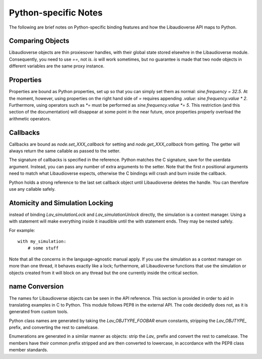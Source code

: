 Python-specific Notes
==============================

The following are brief notes on Python-specific binding features and how the Libaudioverse API maps to Python.

Comparing Objects
--------------------

Libaudioverse objects are thin proxiesover handles, with their global state stored elsewhre in the Libaudioverse module.
Consequently, you need to use `==`, not `is`.
`is` will work sometimes, but no guarantee is made that two node objects in different variables are the same proxy instance.

Properties
--------------------

Properties are bound as Python properties, set up so that you can simply set them as normal: `sine.frequency = 32.5`.
At the moment, however, using properties on the right hand side of `=` requires appending `.value`: `sine.frequency.value * 2`.
Furthermore, using operators such as `*=` must be performed as `sine.frequency.value *= 5`.
This restriction (and this section of the documentation) will disappear at some point in the near future, once properties properly overload the arithmetic operators.

Callbacks
--------------------

Callbacks are bound as `node.set_XXX_callback` for setting and `node.get_XXX_callback` from getting.
The getter will always return the same callable as passed to the setter.

The signature of callbacks is specified in the reference.
Python matches the C signature, save for the userdata argument.
Instead, you can pass any number of extra arguments to the setter.
Note that the first `n` positional arguments need to match what Libaudioverse expects, otherwise the C bindings will crash and burn inside the callback.

Python holds a strong reference to the last set callback object until Libaudioverse deletes the handle.
You can therefore use any callable safely.


Atomicity and Simulation Locking
----------------------------------------

instead of binding `Lav_simulationLock` and `Lav_simulationUnlock` directly, the simulation is a context manager.
Using a with statement will make everything inside it inaudible until the with statement ends.
They may be nested safely.

For example::

   with my_simulation:
       # some stuff

Note that all the concerns in the language-agnostic manual apply.
If you use the simulation as a context manager on more than one thread, it behaves exactly like a lock; furthermore, all Libaudioverse functions that use the simulation or objects created from it will block on any thread but the one currently inside the critical section.

name Conversion
----------------

The names for Libaudioverse objects can be seen in the API reference.
This section is provided in order to aid in translating examples in C to Python.
This module follows PEP8 in the external API.
The code decidedly does not, as it is generated from custom tools.

Python class names  are generated by taking the `Lav_OBJTYPE_FOOBAR` enum constants, stripping the `Lav_OBJTYPE_` prefix, and converting the rest to camelcase.

Enumerations are generated in a similar manner as objects: strip the `Lav_` prefix and convert the rest to camelcase.
The members have their common prefix stripped and are then converted to lowercase, in accordance with the PEP8 class member standards.
